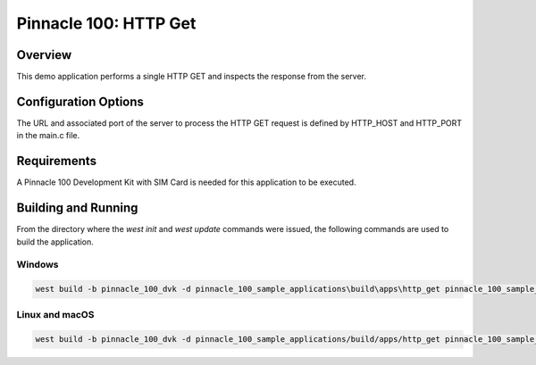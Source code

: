 ######################
Pinnacle 100: HTTP Get
######################

Overview
********

This demo application performs a single HTTP GET and inspects the response from the server.

Configuration Options
*********************

The URL and associated port of the server to process the HTTP GET request is defined by HTTP_HOST and HTTP_PORT in 
the main.c file.

Requirements
************

A Pinnacle 100 Development Kit with SIM Card is needed for this application to be executed.

Building and Running
********************

From the directory where the `west init` and `west update` commands were issued, the following commands 
are used to build the application.

Windows
=======
.. code-block::

        west build -b pinnacle_100_dvk -d pinnacle_100_sample_applications\build\apps\http_get pinnacle_100_sample_applications\apps\http_get

Linux and macOS
===============
.. code-block::

        west build -b pinnacle_100_dvk -d pinnacle_100_sample_applications/build/apps/http_get pinnacle_100_sample_applications/apps/http_get

